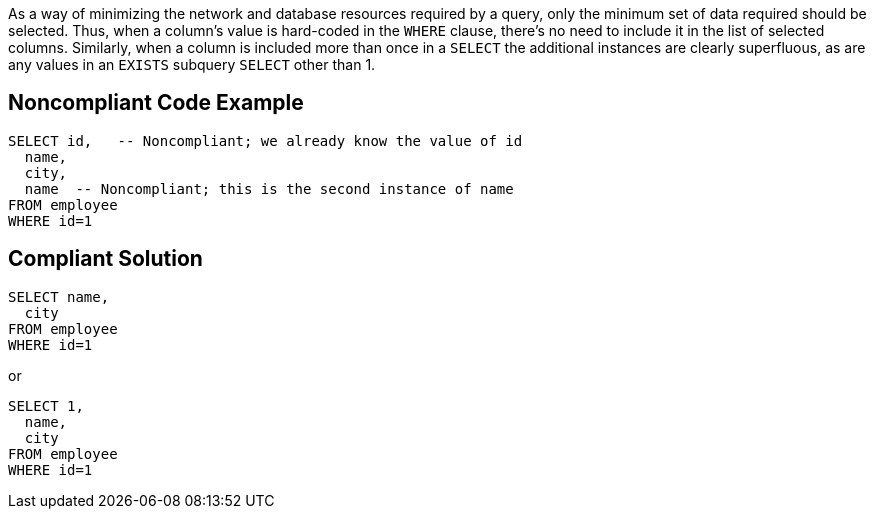 As a way of minimizing the network and database resources required by a query, only the minimum set of data required should be selected. Thus, when a column's value is hard-coded in the ``WHERE`` clause, there's no need to include it in the list of selected columns. Similarly, when a column is included more than once in a ``SELECT`` the additional instances are clearly superfluous, as are any values in an ``EXISTS`` subquery ``SELECT`` other than 1.


== Noncompliant Code Example

----
SELECT id,   -- Noncompliant; we already know the value of id
  name,
  city,
  name  -- Noncompliant; this is the second instance of name
FROM employee
WHERE id=1

----


== Compliant Solution

----
SELECT name,
  city
FROM employee
WHERE id=1
----
or

----
SELECT 1, 
  name,
  city
FROM employee
WHERE id=1
----


